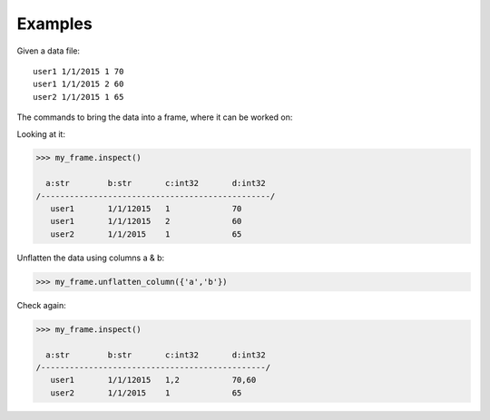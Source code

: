 Examples
--------
Given a data file::

    user1 1/1/2015 1 70
    user1 1/1/2015 2 60
    user2 1/1/2015 1 65

The commands to bring the data into a frame, where it can be worked on:

.. only:: html

    .. code::

        >>> my_csv = ta.CsvFile("original_data.csv", schema=[('a', str), ('b', str),('c', int32) ,('d', int32]))
        >>> my_frame = ta.Frame(source=my_csv)

.. only:: latex

    .. code::

        >>> my_csv = ta.CsvFile("unflatten_column.csv", schema=[('a', str), ('b', str),('c', int32) ,('d', int32)])
        >>> my_frame = ta.Frame(source=my_csv)

Looking at it:

.. code::

    >>> my_frame.inspect()

      a:str        b:str       c:int32       d:int32
    /------------------------------------------------/
       user1       1/1/12015   1             70
       user1       1/1/12015   2             60
       user2       1/1/2015    1             65

Unflatten the data using columns a & b:

.. code::

    >>> my_frame.unflatten_column({'a','b'})

Check again:

.. code::

    >>> my_frame.inspect()

      a:str        b:str       c:int32       d:int32
    /-----------------------------------------------/
       user1       1/1/12015   1,2           70,60
       user2       1/1/2015    1             65

